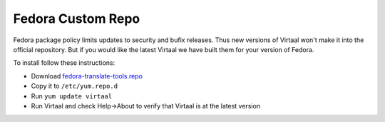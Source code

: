
.. _fedora_custom_repo#fedora_custom_repo:

Fedora Custom Repo
==================

Fedora package policy limits updates to security and bufix releases.  Thus new
versions of Virtaal won't make it into the official repository.  But if you
would like the latest Virtaal we have built them for your version of Fedora.

To install follow these instructions:

- Download `fedora-translate-tools.repo
  <http://repos.fedorapeople.org/repos/dwayne/translate-tools/fedora-translate-tools.repo>`_
- Copy it to ``/etc/yum.repo.d``
- Run ``yum update virtaal``
- Run Virtaal and check Help->About to verify that Virtaal is at the latest
  version
